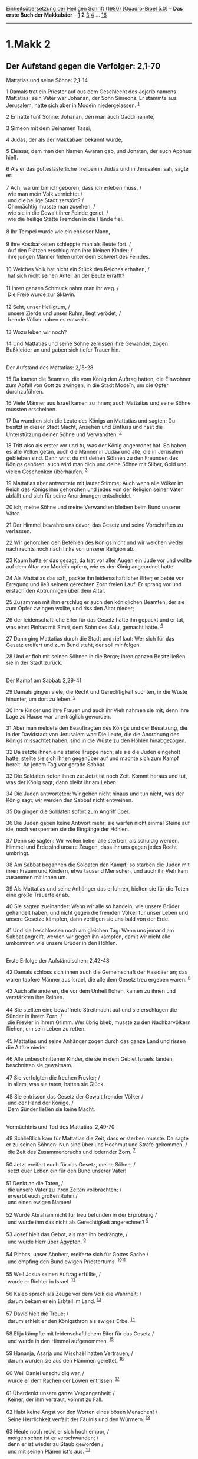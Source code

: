 :PROPERTIES:
:ID:       f13a621e-cb53-4e47-b2bc-764d62bf45be
:END:
<<navbar>>
[[../index.html][Einheitsübersetzung der Heiligen Schrift (1980)
[Quadro-Bibel 5.0]]] -- *Das erste Buch der Makkabäer* --
[[file:1.Makk_1.html][1]] *2* [[file:1.Makk_3.html][3]]
[[file:1.Makk_4.html][4]] ... [[file:1.Makk_16.html][16]]

--------------

* 1.Makk 2
  :PROPERTIES:
  :CUSTOM_ID: makk-2
  :END:

<<verses>>

<<v1>>
** Der Aufstand gegen die Verfolger: 2,1-70
   :PROPERTIES:
   :CUSTOM_ID: der-aufstand-gegen-die-verfolger-21-70
   :END:
**** Mattatias und seine Söhne: 2,1-14
     :PROPERTIES:
     :CUSTOM_ID: mattatias-und-seine-söhne-21-14
     :END:
1 Damals trat ein Priester auf aus dem Geschlecht des Jojarib namens
Mattatias; sein Vater war Johanan, der Sohn Simeons. Er stammte aus
Jerusalem, hatte sich aber in Modeïn niedergelassen. ^{[[#fn1][1]]}

<<v2>>
2 Er hatte fünf Söhne: Johanan, den man auch Gaddi nannte,

<<v3>>
3 Simeon mit dem Beinamen Tassi,

<<v4>>
4 Judas, der als der Makkabäer bekannt wurde,

<<v5>>
5 Eleasar, dem man den Namen Awaran gab, und Jonatan, der auch Apphus
hieß.

<<v6>>
6 Als er das gotteslästerliche Treiben in Judäa und in Jerusalem sah,
sagte er:\\
\\

<<v7>>
7 Ach, warum bin ich geboren, dass ich erleben muss, /\\
 wie man mein Volk vernichtet /\\
 und die heilige Stadt zerstört? /\\
 Ohnmächtig musste man zusehen, /\\
 wie sie in die Gewalt ihrer Feinde geriet, /\\
 wie die heilige Stätte Fremden in die Hände fiel.\\
\\

<<v8>>
8 Ihr Tempel wurde wie ein ehrloser Mann,\\
\\

<<v9>>
9 ihre Kostbarkeiten schleppte man als Beute fort. /\\
 Auf den Plätzen erschlug man ihre kleinen Kinder; /\\
 ihre jungen Männer fielen unter dem Schwert des Feindes.\\
\\

<<v10>>
10 Welches Volk hat nicht ein Stück des Reiches erhalten, /\\
 hat sich nicht seinen Anteil an der Beute errafft?\\
\\

<<v11>>
11 Ihren ganzen Schmuck nahm man ihr weg. /\\
 Die Freie wurde zur Sklavin.\\
\\

<<v12>>
12 Seht, unser Heiligtum, /\\
 unsere Zierde und unser Ruhm, liegt verödet; /\\
 fremde Völker haben es entweiht.\\
\\

<<v13>>
13 Wozu leben wir noch?

<<v14>>
14 Und Mattatias und seine Söhne zerrissen ihre Gewänder, zogen
Bußkleider an und gaben sich tiefer Trauer hin.\\
\\

<<v15>>
**** Der Aufstand des Mattatias: 2,15-28
     :PROPERTIES:
     :CUSTOM_ID: der-aufstand-des-mattatias-215-28
     :END:
15 Da kamen die Beamten, die vom König den Auftrag hatten, die Einwohner
zum Abfall von Gott zu zwingen, in die Stadt Modeïn, um die Opfer
durchzuführen.

<<v16>>
16 Viele Männer aus Israel kamen zu ihnen; auch Mattatias und seine
Söhne mussten erscheinen.

<<v17>>
17 Da wandten sich die Leute des Königs an Mattatias und sagten: Du
besitzt in dieser Stadt Macht, Ansehen und Einfluss und hast die
Unterstützung deiner Söhne und Verwandten. ^{[[#fn2][2]]}

<<v18>>
18 Tritt also als erster vor und tu, was der König angeordnet hat. So
haben es alle Völker getan, auch die Männer in Judäa und alle, die in
Jerusalem geblieben sind. Dann wirst du mit deinen Söhnen zu den
Freunden des Königs gehören; auch wird man dich und deine Söhne mit
Silber, Gold und vielen Geschenken überhäufen. ^{[[#fn3][3]]}

<<v19>>
19 Mattatias aber antwortete mit lauter Stimme: Auch wenn alle Völker im
Reich des Königs ihm gehorchen und jedes von der Religion seiner Väter
abfällt und sich für seine Anordnungen entscheidet -

<<v20>>
20 ich, meine Söhne und meine Verwandten bleiben beim Bund unserer
Väter.

<<v21>>
21 Der Himmel bewahre uns davor, das Gesetz und seine Vorschriften zu
verlassen.

<<v22>>
22 Wir gehorchen den Befehlen des Königs nicht und wir weichen weder
nach rechts noch nach links von unserer Religion ab.

<<v23>>
23 Kaum hatte er das gesagt, da trat vor aller Augen ein Jude vor und
wollte auf dem Altar von Modeïn opfern, wie es der König angeordnet
hatte.

<<v24>>
24 Als Mattatias das sah, packte ihn leidenschaftlicher Eifer; er bebte
vor Erregung und ließ seinem gerechten Zorn freien Lauf: Er sprang vor
und erstach den Abtrünnigen über dem Altar.

<<v25>>
25 Zusammen mit ihm erschlug er auch den königlichen Beamten, der sie
zum Opfer zwingen wollte, und riss den Altar nieder;

<<v26>>
26 der leidenschaftliche Eifer für das Gesetz hatte ihn gepackt und er
tat, was einst Pinhas mit Simri, dem Sohn des Salu, gemacht hatte.
^{[[#fn4][4]]}

<<v27>>
27 Dann ging Mattatias durch die Stadt und rief laut: Wer sich für das
Gesetz ereifert und zum Bund steht, der soll mir folgen.

<<v28>>
28 Und er floh mit seinen Söhnen in die Berge; ihren ganzen Besitz
ließen sie in der Stadt zurück.\\
\\

<<v29>>
**** Der Kampf am Sabbat: 2,29-41
     :PROPERTIES:
     :CUSTOM_ID: der-kampf-am-sabbat-229-41
     :END:
29 Damals gingen viele, die Recht und Gerechtigkeit suchten, in die
Wüste hinunter, um dort zu leben. ^{[[#fn5][5]]}

<<v30>>
30 Ihre Kinder und ihre Frauen und auch ihr Vieh nahmen sie mit; denn
ihre Lage zu Hause war unerträglich geworden.

<<v31>>
31 Aber man meldete den Beauftragten des Königs und der Besatzung, die
in der Davidstadt von Jerusalem war: Die Leute, die die Anordnung des
Königs missachtet haben, sind in die Wüste zu den Höhlen hinabgezogen.

<<v32>>
32 Da setzte ihnen eine starke Truppe nach; als sie die Juden eingeholt
hatte, stellte sie sich ihnen gegenüber auf und machte sich zum Kampf
bereit. An jenem Tag war gerade Sabbat.

<<v33>>
33 Die Soldaten riefen ihnen zu: Jetzt ist noch Zeit. Kommt heraus und
tut, was der König sagt; dann bleibt ihr am Leben.

<<v34>>
34 Die Juden antworteten: Wir gehen nicht hinaus und tun nicht, was der
König sagt; wir werden den Sabbat nicht entweihen.

<<v35>>
35 Da gingen die Soldaten sofort zum Angriff über.

<<v36>>
36 Die Juden gaben keine Antwort mehr; sie warfen nicht einmal Steine
auf sie, noch versperrten sie die Eingänge der Höhlen.

<<v37>>
37 Denn sie sagten: Wir wollen lieber alle sterben, als schuldig werden.
Himmel und Erde sind unsere Zeugen, dass ihr uns gegen jedes Recht
umbringt.

<<v38>>
38 Am Sabbat begannen die Soldaten den Kampf; so starben die Juden mit
ihren Frauen und Kindern, etwa tausend Menschen, und auch ihr Vieh kam
zusammen mit ihnen um.

<<v39>>
39 Als Mattatias und seine Anhänger das erfuhren, hielten sie für die
Toten eine große Trauerfeier ab.

<<v40>>
40 Sie sagten zueinander: Wenn wir alle so handeln, wie unsere Brüder
gehandelt haben, und nicht gegen die fremden Völker für unser Leben und
unsere Gesetze kämpfen, dann vertilgen sie uns bald von der Erde.

<<v41>>
41 Und sie beschlossen noch am gleichen Tag: Wenn uns jemand am Sabbat
angreift, werden wir gegen ihn kämpfen, damit wir nicht alle umkommen
wie unsere Brüder in den Höhlen.\\
\\

<<v42>>
**** Erste Erfolge der Aufständischen: 2,42-48
     :PROPERTIES:
     :CUSTOM_ID: erste-erfolge-der-aufständischen-242-48
     :END:
42 Damals schloss sich ihnen auch die Gemeinschaft der Hasidäer an; das
waren tapfere Männer aus Israel, die alle dem Gesetz treu ergeben waren.
^{[[#fn6][6]]}

<<v43>>
43 Auch alle anderen, die vor dem Unheil flohen, kamen zu ihnen und
verstärkten ihre Reihen.\\
\\

<<v44>>
44 Sie stellten eine bewaffnete Streitmacht auf und sie erschlugen die
Sünder in ihrem Zorn, /\\
 die Frevler in ihrem Grimm. Wer übrig blieb, musste zu den
Nachbarvölkern fliehen, um sein Leben zu retten.\\
\\

<<v45>>
45 Mattatias und seine Anhänger zogen durch das ganze Land und rissen
die Altäre nieder.

<<v46>>
46 Alle unbeschnittenen Kinder, die sie in dem Gebiet Israels fanden,
beschnitten sie gewaltsam.\\
\\

<<v47>>
47 Sie verfolgten die frechen Frevler; /\\
 in allem, was sie taten, hatten sie Glück.\\
\\

<<v48>>
48 Sie entrissen das Gesetz der Gewalt fremder Völker /\\
 und der Hand der Könige. /\\
 Dem Sünder ließen sie keine Macht.\\
\\

<<v49>>
**** Vermächtnis und Tod des Mattatias: 2,49-70
     :PROPERTIES:
     :CUSTOM_ID: vermächtnis-und-tod-des-mattatias-249-70
     :END:
49 Schließlich kam für Mattatias die Zeit, dass er sterben musste. Da
sagte er zu seinen Söhnen: Nun sind über uns Hochmut und Strafe
gekommen, /\\
 die Zeit des Zusammenbruchs und lodernder Zorn. ^{[[#fn7][7]]}\\
\\

<<v50>>
50 Jetzt ereifert euch für das Gesetz, meine Söhne, /\\
 setzt euer Leben ein für den Bund unserer Väter!\\
\\

<<v51>>
51 Denkt an die Taten, /\\
 die unsere Väter zu ihren Zeiten vollbrachten; /\\
 erwerbt euch großen Ruhm /\\
 und einen ewigen Namen!\\
\\

<<v52>>
52 Wurde Abraham nicht für treu befunden in der Erprobung /\\
 und wurde ihm das nicht als Gerechtigkeit angerechnet? ^{[[#fn8][8]]}\\
\\

<<v53>>
53 Josef hielt das Gebot, als man ihn bedrängte, /\\
 und wurde Herr über Ägypten. ^{[[#fn9][9]]}\\
\\

<<v54>>
54 Pinhas, unser Ahnherr, ereiferte sich für Gottes Sache /\\
 und empfing den Bund ewigen Priestertums.
^{[[#fn10][10]][[#fn11][11]]}\\
\\

<<v55>>
55 Weil Josua seinen Auftrag erfüllte, /\\
 wurde er Richter in Israel. ^{[[#fn12][12]]}\\
\\

<<v56>>
56 Kaleb sprach als Zeuge vor dem Volk die Wahrheit; /\\
 darum bekam er ein Erbteil im Land. ^{[[#fn13][13]]}\\
\\

<<v57>>
57 David hielt die Treue; /\\
 darum erhielt er den Königsthron als ewiges Erbe. ^{[[#fn14][14]]}\\
\\

<<v58>>
58 Elija kämpfte mit leidenschaftlichem Eifer für das Gesetz /\\
 und wurde in den Himmel aufgenommen. ^{[[#fn15][15]]}\\
\\

<<v59>>
59 Hananja, Asarja und Mischaël hatten Vertrauen; /\\
 darum wurden sie aus den Flammen gerettet. ^{[[#fn16][16]]}\\
\\

<<v60>>
60 Weil Daniel unschuldig war, /\\
 wurde er dem Rachen der Löwen entrissen. ^{[[#fn17][17]]}\\
\\

<<v61>>
61 Überdenkt unsere ganze Vergangenheit: /\\
 Keiner, der ihm vertraut, kommt zu Fall.\\
\\

<<v62>>
62 Habt keine Angst vor den Worten eines bösen Menschen! /\\
 Seine Herrlichkeit verfällt der Fäulnis und den Würmern.
^{[[#fn18][18]]}\\
\\

<<v63>>
63 Heute noch reckt er sich hoch empor, /\\
 morgen schon ist er verschwunden; /\\
 denn er ist wieder zu Staub geworden /\\
 und mit seinen Plänen ist's aus. ^{[[#fn19][19]]}\\
\\

<<v64>>
64 Meine Söhne, seid stark und mutig im Kampf für das Gesetz; /\\
 denn durch das Gesetz werdet ihr euch Ruhm erwerben.

<<v65>>
65 Da ist Simeon, euer Bruder. Ich weiß, dass er ein kluger Mann ist.
Hört immer auf ihn! Er soll euer Vater sein.

<<v66>>
66 Judas, der Makkabäer, ist seit seiner Jugend ein tapferer Krieger. Er
soll an der Spitze eures Heeres stehen und den Kampf für sein Volk
führen.

<<v67>>
67 Schart alle um euch, die das Gesetz halten. Nehmt Rache für euer
Volk!

<<v68>>
68 Zahlt es den fremden Völkern heim! Achtet auf das, was das Gesetz
befiehlt.

<<v69>>
69 Und nachdem er sie gesegnet hatte, wurde er mit seinen Vätern
vereint.

<<v70>>
70 Er starb im Jahr 146. Man setzte ihn im Grab seiner Väter in Modeïn
bei und ganz Israel hielt feierlich die Totenklage um ihn.\\
\\

^{[[#fnm1][1]]} ℘ 1 Chr 24,7

^{[[#fnm2][2]]} ℘ (17-22) Dan 11,32

^{[[#fnm3][3]]} Freund des Königs: eine ehrenvolle Auszeichnung, die am
persischen Hof erblich war.

^{[[#fnm4][4]]} ℘ Num 25,6-15

^{[[#fnm5][5]]} ℘ 2 Makk 6,11

^{[[#fnm6][6]]} «Hasidäer» (hasidim) bedeutet «Fromme»; eine jüdische
Gemeinschaft, die sich später (150 v. Chr.) in Pharisäer und Essener
aufspaltete.

^{[[#fnm7][7]]} 49-70: Zum «Vermächtnis» des Mattatias vgl. den Lobpreis
der Väter in Sir 44-50.

^{[[#fnm8][8]]} ℘ Gen 22; 15,6

^{[[#fnm9][9]]} ℘ Gen 39,7-15; 41,38-44

^{[[#fnm10][10]]} ℘ Num 25,6-13

^{[[#fnm11][11]]} Der gegenwärtige Hohepriester Simon II. wird in die
Ahnenreihe des Aaron und Pinhas gestellt.

^{[[#fnm12][12]]} ℘ Ex 17,9-13; Num 27,15-23

^{[[#fnm13][13]]} ℘ Num 13,30; 14,6f.24; Jos 14,6-14

^{[[#fnm14][14]]} ℘ 1 Sam 24; 26; 2 Sam 7

^{[[#fnm15][15]]} ℘ 1 Kön 18,40; 19,10; 2 Kön 2,1-13

^{[[#fnm16][16]]} ℘ Dan 3

^{[[#fnm17][17]]} ℘ Dan 6

^{[[#fnm18][18]]} Gemeint ist Antiochus IV. Epiphanes.

^{[[#fnm19][19]]} ℘ Ps 37,35f; 146,3f
